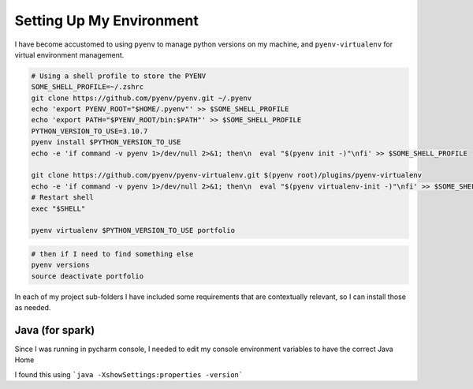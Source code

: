 Setting Up My Environment
==============================

I have become accustomed to using ``pyenv`` to manage python versions on my machine, and ``pyenv-virtualenv`` for virtual environment management.

.. code-block:: shell

   # Using a shell profile to store the PYENV
   SOME_SHELL_PROFILE=~/.zshrc
   git clone https://github.com/pyenv/pyenv.git ~/.pyenv
   echo 'export PYENV_ROOT="$HOME/.pyenv"' >> $SOME_SHELL_PROFILE
   echo 'export PATH="$PYENV_ROOT/bin:$PATH"' >> $SOME_SHELL_PROFILE
   PYTHON_VERSION_TO_USE=3.10.7
   pyenv install $PYTHON_VERSION_TO_USE
   echo -e 'if command -v pyenv 1>/dev/null 2>&1; then\n  eval "$(pyenv init -)"\nfi' >> $SOME_SHELL_PROFILE

   git clone https://github.com/pyenv/pyenv-virtualenv.git $(pyenv root)/plugins/pyenv-virtualenv
   echo -e 'if command -v pyenv 1>/dev/null 2>&1; then\n  eval "$(pyenv virtualenv-init -)"\nfi' >> $SOME_SHELL_PROFILE
   # Restart shell
   exec "$SHELL"

   pyenv virtualenv $PYTHON_VERSION_TO_USE portfolio

.. code-block:: shell

   # then if I need to find something else
   pyenv versions
   source deactivate portfolio

In each of my project sub-folders I have included some requirements that are contextually relevant, so I can install those as needed.

Java (for spark)
-------------------

Since I was running in pycharm console, I needed to edit my console environment variables to have the correct Java Home

I found this using ```java -XshowSettings:properties -version```